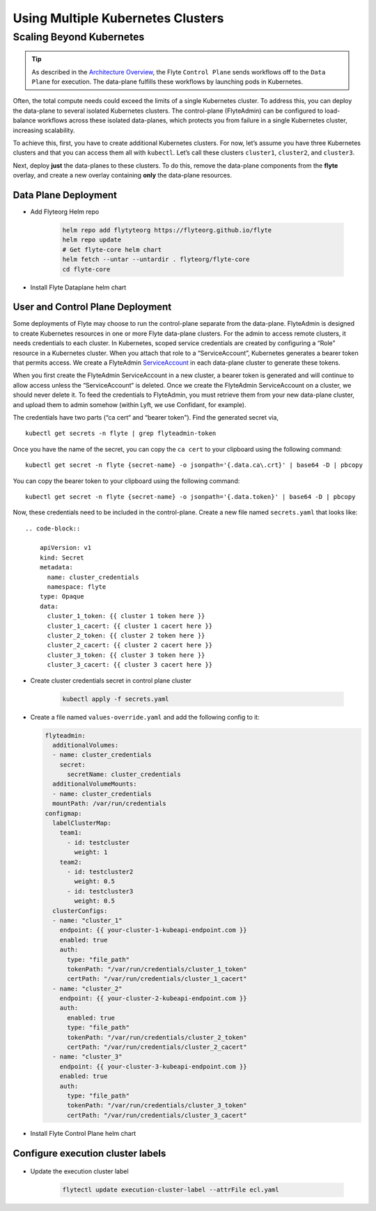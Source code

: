 .. _multicluster-setup:


##################################
Using Multiple Kubernetes Clusters
##################################

Scaling Beyond Kubernetes
-------------------------

.. tip::
  As described in the `Architecture Overview <https://docs.flyte.org/en/latest/concepts/architecture.html>`_, the Flyte ``Control Plane`` sends workflows off to the ``Data Plane`` for execution. The data-plane fulfills these workflows by launching pods in Kubernetes.

Often, the total compute needs could exceed the limits of a single Kubernetes cluster. 
To address this, you can deploy the data-plane to several isolated Kubernetes clusters.
The control-plane (FlyteAdmin) can be configured to load-balance workflows across these isolated data-planes, which protects you from failure in a single Kubernetes cluster, increasing scalability.

To achieve this, first, you have to create additional Kubernetes clusters. 
For now, let’s assume you have three Kubernetes clusters and that you can access them all with ``kubectl``. Let’s call these clusters ``cluster1``, ``cluster2``, and ``cluster3``.

Next, deploy **just** the data-planes to these clusters. To do this, remove the data-plane components from the **flyte** overlay, and create a new overlay containing **only** the data-plane resources.


Data Plane Deployment
*********************

* Add Flyteorg Helm repo

    .. code-block::

        helm repo add flytyteorg https://flyteorg.github.io/flyte
        helm repo update
        # Get flyte-core helm chart
        helm fetch --untar --untardir . flyteorg/flyte-core
        cd flyte-core

* Install Flyte Dataplane helm chart

    .. tabbed:: AWS

        .. code-block::

            helm upgrade flyte -n flyte flyteorg/flyte-core values.yaml -f values-gcp.yaml -f values-dataplane.yaml --create-namespace flyte --install

    .. tabbed:: GCP

        .. code-block::

            helm upgrade flyte -n flyte flyteorg/flyte-core values.yaml -f values-aws.yaml -f values-dataplane.yaml --create-namespace flyte --install


User and Control Plane Deployment
*********************************

Some deployments of Flyte may choose to run the control-plane separate from the data-plane. FlyteAdmin is designed to create Kubernetes resources in one or more Flyte data-plane clusters. For the admin to access remote clusters, it needs credentials to each cluster.
In Kubernetes, scoped service credentials are created by configuring a “Role” resource in a Kubernetes cluster. When you attach that role to a “ServiceAccount”, Kubernetes generates a bearer token that permits access. We create a FlyteAdmin `ServiceAccount <https://github.com/flyteorg/flyte/blob/master/charts/flyte-core/templates/admin/rbac.yaml#L4>`_ in each data-plane cluster to generate these tokens.

When you first create the FlyteAdmin ServiceAccount in a new cluster, a bearer token is generated and will continue to allow access unless the “ServiceAccount“ is deleted. Once we create the FlyteAdmin ServiceAccount on a cluster, we should never delete it. To feed the credentials to FlyteAdmin, you must retrieve them from your new data-plane cluster, and upload them to admin somehow (within Lyft, we use Confidant, for example).

The credentials have two parts (“ca cert“ and “bearer token"). Find the generated secret via, ::

  kubectl get secrets -n flyte | grep flyteadmin-token

Once you have the name of the secret, you can copy the ``ca cert`` to your clipboard using the following command: ::

  kubectl get secret -n flyte {secret-name} -o jsonpath='{.data.ca\.crt}' | base64 -D | pbcopy

You can copy the bearer token to your clipboard using the following command: ::

  kubectl get secret -n flyte {secret-name} -o jsonpath='{.data.token}' | base64 -D | pbcopy

Now, these credentials need to be included in the control-plane. Create a new file named ``secrets.yaml`` that looks like: ::

  .. code-block::

      apiVersion: v1
      kind: Secret
      metadata:
        name: cluster_credentials
        namespace: flyte
      type: Opaque
      data:
        cluster_1_token: {{ cluster 1 token here }}
        cluster_1_cacert: {{ cluster 1 cacert here }}
        cluster_2_token: {{ cluster 2 token here }}
        cluster_2_cacert: {{ cluster 2 cacert here }}
        cluster_3_token: {{ cluster 3 token here }}
        cluster_3_cacert: {{ cluster 3 cacert here }}

* Create cluster credentials secret in control plane cluster

    .. code-block::

        kubectl apply -f secrets.yaml


* Create a file named ``values-override.yaml`` and add the following config to it:

  .. code-block::

      flyteadmin:
        additionalVolumes:
        - name: cluster_credentials
          secret:
            secretName: cluster_credentials
        additionalVolumeMounts:
        - name: cluster_credentials
        mountPath: /var/run/credentials
      configmap:
        labelClusterMap:
          team1:
            - id: testcluster
              weight: 1
          team2:
            - id: testcluster2
              weight: 0.5
            - id: testcluster3
              weight: 0.5
        clusterConfigs:
        - name: "cluster_1"
          endpoint: {{ your-cluster-1-kubeapi-endpoint.com }}
          enabled: true
          auth:
            type: "file_path"
            tokenPath: "/var/run/credentials/cluster_1_token"
            certPath: "/var/run/credentials/cluster_1_cacert"
        - name: "cluster_2"
          endpoint: {{ your-cluster-2-kubeapi-endpoint.com }}
          auth:
            enabled: true
            type: "file_path"
            tokenPath: "/var/run/credentials/cluster_2_token"
            certPath: "/var/run/credentials/cluster_2_cacert"
        - name: "cluster_3"
          endpoint: {{ your-cluster-3-kubeapi-endpoint.com }}
          enabled: true
          auth:
            type: "file_path"
            tokenPath: "/var/run/credentials/cluster_3_token"
            certPath: "/var/run/credentials/cluster_3_cacert"

* Install Flyte Control Plane helm chart

.. tabbed:: AWS

    .. code-block::

        helm upgrade flyte -n flyte flyteorg/flyte-core values.yaml -f values-aws.yaml -f values-controlplane.yaml -f values-override.yaml --create-namespace flyte --install

.. tabbed:: GCP

    .. code-block::

        helm upgrade flyte -n flyte flyteorg/flyte-core values.yaml -f values-gcp.yaml -f values-controlplane.yaml -f values-override.yaml --create-namespace flyte --install

Configure execution cluster labels
**********************************

    .. tabbed:: Configure Project & Domain

        * Get Execution cluster label of a project domain

            .. code-block::

                flytectl get execution-cluster-label -p flytesnacks -d development --attrFile ecl.yaml

        * Update the label in `ecl.yaml`

           .. code-block::

                domain: development
                project: flytesnacks
                value: team1

    .. tabbed:: Configure Specific Workflow

        * Get Execution cluster label of a project domain

            .. code-block::

                flytectl get execution-cluster-label -p flytesnacks -d development core.control_flow.run_merge_sort.merge_sort --attrFile ecl.yaml

        * Update the label in `ecl.yaml`

           .. code-block::

                domain: development
                project: flytesnacks
                workflow: core.control_flow.run_merge_sort.merge_sort
                value: team1

* Update the execution cluster label

   .. code-block::

        flytectl update execution-cluster-label --attrFile ecl.yaml